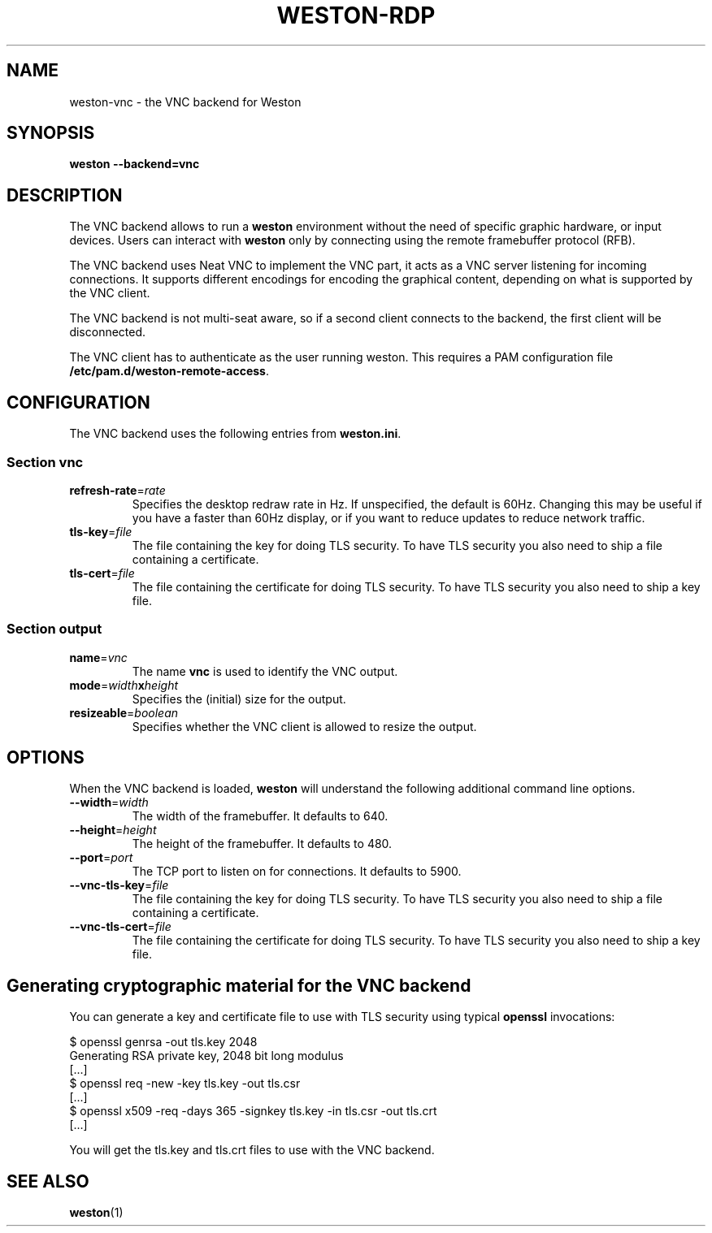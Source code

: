 .TH WESTON-RDP 7 "2017-12-14" "Weston @version@"
.SH NAME
weston-vnc \- the VNC backend for Weston
.SH SYNOPSIS
.B weston --backend=vnc
.
.\" ***************************************************************
.SH DESCRIPTION
The VNC backend allows to run a
.B weston
environment without the need of specific graphic hardware, or input devices. Users can interact with
.B weston
only by connecting using the remote framebuffer protocol (RFB).

The VNC backend uses Neat VNC to implement the VNC part, it acts as a VNC server
listening for incoming connections. It supports different encodings for encoding
the graphical content, depending on what is supported by the VNC client.

The VNC backend is not multi-seat aware, so if a second client connects to the
backend, the first client will be disconnected.

The VNC client has to authenticate as the user running weston. This requires a PAM configuration file
.BR /etc/pam.d/weston-remote-access .

.\" ***************************************************************
.SH CONFIGURATION
.
The VNC backend uses the following entries from
.BR weston.ini .
.SS Section vnc
.TP
\fBrefresh-rate\fR=\fIrate\fR
Specifies the desktop redraw rate in Hz. If unspecified, the default is 60Hz. Changing
this may be useful if you have a faster than 60Hz display, or if you want to reduce updates to
reduce network traffic.
.TP
\fBtls\-key\fR=\fIfile\fR
The file containing the key for doing TLS security. To have TLS security you also need
to ship a file containing a certificate.
.TP
\fBtls\-cert\fR=\fIfile\fR
The file containing the certificate for doing TLS security. To have TLS security you also need
to ship a key file.

.SS Section output
.TP
\fBname\fR=\fIvnc\fR
The name
.BR vnc
is used to identify the VNC output.
.TP
\fBmode\fR=\fIwidth\fBx\fIheight\fR
Specifies the (initial) size for the output.
.TP
\fBresizeable\fR=\fIboolean\fR
Specifies whether the VNC client is allowed to resize the output.

.\" ***************************************************************
.SH OPTIONS
.
When the VNC backend is loaded,
.B weston
will understand the following additional command line options.
.TP
.B \-\-width\fR=\fIwidth\fR
The width of the framebuffer. It defaults to 640.
.TP
.B \-\-height\fR=\fIheight\fR
The height of the framebuffer. It defaults to 480.
.TP
\fB\-\-port\fR=\fIport\fR
The TCP port to listen on for connections. It defaults to 5900.
.TP
\fB\-\-vnc\-tls\-key\fR=\fIfile\fR
The file containing the key for doing TLS security. To have TLS security you also need
to ship a file containing a certificate.
.TP
\fB\-\-vnc\-tls\-cert\fR=\fIfile\fR
The file containing the certificate for doing TLS security. To have TLS security you also need
to ship a key file.


.\" ***************************************************************
.SH Generating cryptographic material for the VNC backend
.
You can generate a key and certificate file to use with TLS security using typical
.B openssl
invocations:

.nf
$ openssl genrsa -out tls.key 2048
Generating RSA private key, 2048 bit long modulus
[...]
$ openssl req -new -key tls.key -out tls.csr
[...]
$ openssl x509 -req -days 365 -signkey tls.key -in tls.csr -out tls.crt
[...]
.fi

You will get the tls.key and tls.crt files to use with the VNC backend.
.
.\" ***************************************************************
.SH "SEE ALSO"
.BR weston (1)
.\".BR weston.ini (5)
